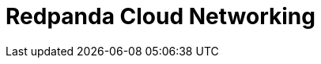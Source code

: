 = Redpanda Cloud Networking
:description: Learn about Redpanda Cloud networking options and fundamentals.
:page-layout: index
:page-aliases: deploy:deployment-option/cloud/networking/index.adoc